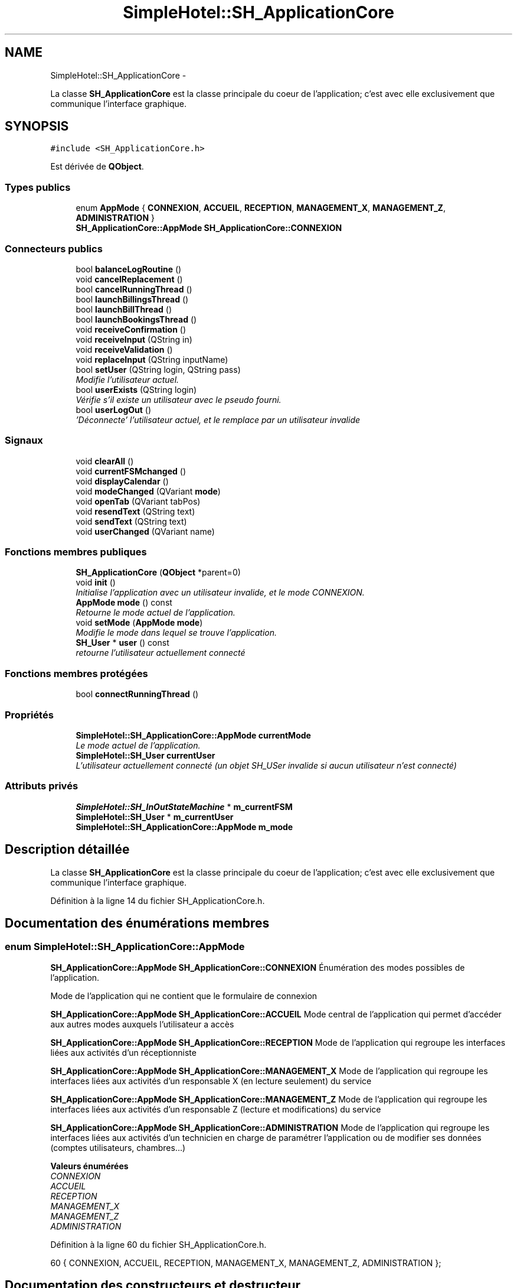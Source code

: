 .TH "SimpleHotel::SH_ApplicationCore" 3 "Lundi Juin 24 2013" "Version 0.4" "PreCheck" \" -*- nroff -*-
.ad l
.nh
.SH NAME
SimpleHotel::SH_ApplicationCore \- 
.PP
La classe \fBSH_ApplicationCore\fP est la classe principale du coeur de l'application; c'est avec elle exclusivement que communique l'interface graphique\&.  

.SH SYNOPSIS
.br
.PP
.PP
\fC#include <SH_ApplicationCore\&.h>\fP
.PP
Est dérivée de \fBQObject\fP\&.
.SS "Types publics"

.in +1c
.ti -1c
.RI "enum \fBAppMode\fP { \fBCONNEXION\fP, \fBACCUEIL\fP, \fBRECEPTION\fP, \fBMANAGEMENT_X\fP, \fBMANAGEMENT_Z\fP, \fBADMINISTRATION\fP }"
.br
.RI "\fI\fBSH_ApplicationCore::AppMode\fP \fBSH_ApplicationCore::CONNEXION\fP \fP"
.in -1c
.SS "Connecteurs publics"

.in +1c
.ti -1c
.RI "bool \fBbalanceLogRoutine\fP ()"
.br
.ti -1c
.RI "void \fBcancelReplacement\fP ()"
.br
.ti -1c
.RI "bool \fBcancelRunningThread\fP ()"
.br
.ti -1c
.RI "bool \fBlaunchBillingsThread\fP ()"
.br
.ti -1c
.RI "bool \fBlaunchBillThread\fP ()"
.br
.ti -1c
.RI "bool \fBlaunchBookingsThread\fP ()"
.br
.ti -1c
.RI "void \fBreceiveConfirmation\fP ()"
.br
.ti -1c
.RI "void \fBreceiveInput\fP (QString in)"
.br
.ti -1c
.RI "void \fBreceiveValidation\fP ()"
.br
.ti -1c
.RI "void \fBreplaceInput\fP (QString inputName)"
.br
.ti -1c
.RI "bool \fBsetUser\fP (QString login, QString pass)"
.br
.RI "\fIModifie l'utilisateur actuel\&. \fP"
.ti -1c
.RI "bool \fBuserExists\fP (QString login)"
.br
.RI "\fIVérifie s'il existe un utilisateur avec le pseudo fourni\&. \fP"
.ti -1c
.RI "bool \fBuserLogOut\fP ()"
.br
.RI "\fI'Déconnecte' l'utilisateur actuel, et le remplace par un utilisateur invalide \fP"
.in -1c
.SS "Signaux"

.in +1c
.ti -1c
.RI "void \fBclearAll\fP ()"
.br
.ti -1c
.RI "void \fBcurrentFSMchanged\fP ()"
.br
.ti -1c
.RI "void \fBdisplayCalendar\fP ()"
.br
.ti -1c
.RI "void \fBmodeChanged\fP (QVariant \fBmode\fP)"
.br
.ti -1c
.RI "void \fBopenTab\fP (QVariant tabPos)"
.br
.ti -1c
.RI "void \fBresendText\fP (QString text)"
.br
.ti -1c
.RI "void \fBsendText\fP (QString text)"
.br
.ti -1c
.RI "void \fBuserChanged\fP (QVariant name)"
.br
.in -1c
.SS "Fonctions membres publiques"

.in +1c
.ti -1c
.RI "\fBSH_ApplicationCore\fP (\fBQObject\fP *parent=0)"
.br
.ti -1c
.RI "void \fBinit\fP ()"
.br
.RI "\fIInitialise l'application avec un utilisateur invalide, et le mode \fICONNEXION\fP\&. \fP"
.ti -1c
.RI "\fBAppMode\fP \fBmode\fP () const "
.br
.RI "\fIRetourne le mode actuel de l'application\&. \fP"
.ti -1c
.RI "void \fBsetMode\fP (\fBAppMode\fP \fBmode\fP)"
.br
.RI "\fIModifie le mode dans lequel se trouve l'application\&. \fP"
.ti -1c
.RI "\fBSH_User\fP * \fBuser\fP () const "
.br
.RI "\fIretourne l'utilisateur actuellement connecté \fP"
.in -1c
.SS "Fonctions membres protégées"

.in +1c
.ti -1c
.RI "bool \fBconnectRunningThread\fP ()"
.br
.in -1c
.SS "Propriétés"

.in +1c
.ti -1c
.RI "\fBSimpleHotel::SH_ApplicationCore::AppMode\fP \fBcurrentMode\fP"
.br
.RI "\fILe mode actuel de l'application\&. \fP"
.ti -1c
.RI "\fBSimpleHotel::SH_User\fP \fBcurrentUser\fP"
.br
.RI "\fIL'utilisateur actuellement connecté (un objet SH_USer invalide si aucun utilisateur n'est connecté) \fP"
.in -1c
.SS "Attributs privés"

.in +1c
.ti -1c
.RI "\fBSimpleHotel::SH_InOutStateMachine\fP * \fBm_currentFSM\fP"
.br
.ti -1c
.RI "\fBSimpleHotel::SH_User\fP * \fBm_currentUser\fP"
.br
.ti -1c
.RI "\fBSimpleHotel::SH_ApplicationCore::AppMode\fP \fBm_mode\fP"
.br
.in -1c
.SH "Description détaillée"
.PP 
La classe \fBSH_ApplicationCore\fP est la classe principale du coeur de l'application; c'est avec elle exclusivement que communique l'interface graphique\&. 
.PP
Définition à la ligne 14 du fichier SH_ApplicationCore\&.h\&.
.SH "Documentation des énumérations membres"
.PP 
.SS "enum \fBSimpleHotel::SH_ApplicationCore::AppMode\fP"

.PP
\fBSH_ApplicationCore::AppMode\fP \fBSH_ApplicationCore::CONNEXION\fP Énumération des modes possibles de l'application\&.
.PP
Mode de l'application qui ne contient que le formulaire de connexion
.PP
\fBSH_ApplicationCore::AppMode\fP \fBSH_ApplicationCore::ACCUEIL\fP Mode central de l'application qui permet d'accéder aux autres modes auxquels l'utilisateur a accès
.PP
\fBSH_ApplicationCore::AppMode\fP \fBSH_ApplicationCore::RECEPTION\fP Mode de l'application qui regroupe les interfaces liées aux activités d'un réceptionniste
.PP
\fBSH_ApplicationCore::AppMode\fP \fBSH_ApplicationCore::MANAGEMENT_X\fP Mode de l'application qui regroupe les interfaces liées aux activités d'un responsable X (en lecture seulement) du service
.PP
\fBSH_ApplicationCore::AppMode\fP \fBSH_ApplicationCore::MANAGEMENT_Z\fP Mode de l'application qui regroupe les interfaces liées aux activités d'un responsable Z (lecture et modifications) du service
.PP
\fBSH_ApplicationCore::AppMode\fP \fBSH_ApplicationCore::ADMINISTRATION\fP Mode de l'application qui regroupe les interfaces liées aux activités d'un technicien en charge de paramétrer l'application ou de modifier ses données (comptes utilisateurs, chambres\&.\&.\&.) 
.PP
\fBValeurs énumérées\fP
.in +1c
.TP
\fB\fICONNEXION \fP\fP
.TP
\fB\fIACCUEIL \fP\fP
.TP
\fB\fIRECEPTION \fP\fP
.TP
\fB\fIMANAGEMENT_X \fP\fP
.TP
\fB\fIMANAGEMENT_Z \fP\fP
.TP
\fB\fIADMINISTRATION \fP\fP
.PP
Définition à la ligne 60 du fichier SH_ApplicationCore\&.h\&.
.PP
.nf
60 { CONNEXION, ACCUEIL, RECEPTION, MANAGEMENT_X, MANAGEMENT_Z, ADMINISTRATION };
.fi
.SH "Documentation des constructeurs et destructeur"
.PP 
.SS "SimpleHotel::SH_ApplicationCore::SH_ApplicationCore (\fBQObject\fP *parent = \fC0\fP)"

.PP
Définition à la ligne 16 du fichier SH_ApplicationCore\&.cpp\&.
.PP
Références init()\&.
.PP
.nf
16                                                       :
17     QObject(parent)
18 {
19     init();
20 }
.fi
.SH "Documentation des fonctions membres"
.PP 
.SS "SimpleHotel::SH_ApplicationCore::balanceLogRoutine ()\fC [slot]\fP"

.PP
\fBRenvoie:\fP
.RS 4
bool 
.RE
.PP

.PP
Définition à la ligne 114 du fichier SH_ApplicationCore\&.cpp\&.
.PP
.nf
114                                            {
115     /*SH_DatabaseManager::getInstance()->getDbConnection()\&.exec("execute procedure logPeriodicBalance(H)");
116     SH_DatabaseManager::getInstance()->getDbConnection()\&.exec("execute procedure logPeriodicBalance(D)");
117     SH_DatabaseManager::getInstance()->getDbConnection()\&.exec("execute procedure logPeriodicBalance(W)");
118     SH_DatabaseManager::getInstance()->getDbConnection()\&.exec("execute procedure logPeriodicBalance(M)");
119     SH_DatabaseManager::getInstance()->getDbConnection()\&.exec("execute procedure logPeriodicBalance(Y)");*/
120     return true;
121 }
.fi
.SS "SimpleHotel::SH_ApplicationCore::cancelReplacement ()\fC [slot]\fP"

.PP
Définition à la ligne 172 du fichier SH_ApplicationCore\&.cpp\&.
.PP
Références SimpleHotel::SH_InOutStateMachine::cancelReplacement(), et m_currentFSM\&.
.PP
.nf
173 {
174     if(this->m_currentFSM) {
175         emit this->m_currentFSM->cancelReplacement();
176     }
177 }
.fi
.SS "SimpleHotel::SH_ApplicationCore::cancelRunningThread ()\fC [slot]\fP"

.PP
\fBRenvoie:\fP
.RS 4
bool 
.RE
.PP

.PP
Définition à la ligne 223 du fichier SH_ApplicationCore\&.cpp\&.
.PP
Références SimpleHotel::SH_GenericStateMachine::isRunning(), et m_currentFSM\&.
.PP
.nf
224 {
225     this->m_currentFSM->stop();
226     bool ok = !this->m_currentFSM->isRunning();
227     this->m_currentFSM = NULL;
228     return ok;
229 }
.fi
.SS "SimpleHotel::SH_ApplicationCore::clearAll ()\fC [signal]\fP"

.PP
Référencé par connectRunningThread()\&.
.SS "SimpleHotel::SH_ApplicationCore::connectRunningThread ()\fC [protected]\fP"

.PP
\fBRenvoie:\fP
.RS 4
bool 
.RE
.PP

.PP
Définition à la ligne 237 du fichier SH_ApplicationCore\&.cpp\&.
.PP
Références SimpleHotel::SH_InOutStateMachine::clearAll(), clearAll(), SimpleHotel::SH_InOutStateMachine::displayCalendar(), displayCalendar(), SimpleHotel::SH_GenericStateMachine::isRunning(), m_currentFSM, SimpleHotel::SH_InOutStateMachine::resendText(), resendText(), SimpleHotel::SH_InOutStateMachine::sendText(), et sendText()\&.
.PP
Référencé par launchBillingsThread(), launchBillThread(), et launchBookingsThread()\&.
.PP
.nf
238 {
239     QObject::connect(this->m_currentFSM, &SH_InOutStateMachine::sendText, this, &SH_ApplicationCore::sendText, Qt::DirectConnection);
240     QObject::connect(this->m_currentFSM, &SH_InOutStateMachine::clearAll, this, &SH_ApplicationCore::clearAll, Qt::DirectConnection);
241     QObject::connect(this->m_currentFSM, &SH_InOutStateMachine::resendText, this, &SH_ApplicationCore::resendText, Qt::DirectConnection);
242     QObject::connect(this->m_currentFSM, &SH_InOutStateMachine::displayCalendar, this, &SH_ApplicationCore::displayCalendar, Qt::DirectConnection);
243     return this->m_currentFSM->isRunning();
244 }
.fi
.SS "SimpleHotel::SH_ApplicationCore::currentFSMchanged ()\fC [signal]\fP"

.SS "SimpleHotel::SH_ApplicationCore::displayCalendar ()\fC [signal]\fP"

.PP
Référencé par connectRunningThread()\&.
.SS "SimpleHotel::SH_ApplicationCore::init ()"

.PP
Initialise l'application avec un utilisateur invalide, et le mode \fICONNEXION\fP\&. 
.PP
Définition à la ligne 37 du fichier SH_ApplicationCore\&.cpp\&.
.PP
Références m_currentUser\&.
.PP
Référencé par SH_ApplicationCore()\&.
.PP
.nf
37                               {
38     this->m_currentUser = new SH_User();
39 }
.fi
.SS "SimpleHotel::SH_ApplicationCore::launchBillingsThread ()\fC [slot]\fP"

.PP
\fBRenvoie:\fP
.RS 4
bool 
.RE
.PP

.PP
Définition à la ligne 185 du fichier SH_ApplicationCore\&.cpp\&.
.PP
Références connectRunningThread(), et m_currentFSM\&.
.PP
.nf
186 {
187     this->m_currentFSM= new SH_BillingCreationStateMachine("création facturation");
188     this->m_currentFSM->start();
189     return this->connectRunningThread();
190 
191 }
.fi
.SS "SimpleHotel::SH_ApplicationCore::launchBillThread ()\fC [slot]\fP"

.PP
\fBRenvoie:\fP
.RS 4
bool 
.RE
.PP

.PP
Définition à la ligne 210 du fichier SH_ApplicationCore\&.cpp\&.
.PP
Références connectRunningThread(), SimpleHotel::SH_User::id, m_currentFSM, m_currentUser, et SimpleHotel::SH_InOutStateMachine::setContentValue()\&.
.PP
.nf
211 {
212     this->m_currentFSM= new SH_ServiceCharging("facturation prestation");
213     this->m_currentFSM->setContentValue(QVariant(this->m_currentUser->id()), "BILL_ID");
214     this->m_currentFSM->start();
215     return this->connectRunningThread();
216 }
.fi
.SS "SimpleHotel::SH_ApplicationCore::launchBookingsThread ()\fC [slot]\fP"

.PP
\fBRenvoie:\fP
.RS 4
bool 
.RE
.PP

.PP
Définition à la ligne 198 du fichier SH_ApplicationCore\&.cpp\&.
.PP
Références connectRunningThread()\&.
.PP
.nf
199 {
200     /*this->m_currentFSM= new BookingCreationStateMachine("création facturation");*/
201     /*this->m_currentFSM->start();*/
202     return this->connectRunningThread();
203 }
.fi
.SS "SimpleHotel::SH_ApplicationCore::mode () const"

.PP
Retourne le mode actuel de l'application\&. 
.PP
\fBRenvoie:\fP
.RS 4
AppMode 
.RE
.PP

.PP
Définition à la ligne 27 du fichier SH_ApplicationCore\&.cpp\&.
.PP
Références m_mode\&.
.PP
Référencé par setMode()\&.
.PP
.nf
28 {
29     return m_mode;
30 }
.fi
.SS "SimpleHotel::SH_ApplicationCore::modeChanged (QVariantmode)\fC [signal]\fP"

.PP
\fBParamètres:\fP
.RS 4
\fImode\fP 
.RE
.PP

.SS "SimpleHotel::SH_ApplicationCore::openTab (QVarianttabPos)\fC [signal]\fP"

.PP
\fBParamètres:\fP
.RS 4
\fItabPos\fP 
.RE
.PP

.SS "SimpleHotel::SH_ApplicationCore::receiveConfirmation ()\fC [slot]\fP"

.PP
Définition à la ligne 150 du fichier SH_ApplicationCore\&.cpp\&.
.PP
Références SimpleHotel::SH_InOutStateMachine::confirmInput(), et m_currentFSM\&.
.PP
.nf
151 {
152 
153     emit this->m_currentFSM->confirmInput();
154 
155 }
.fi
.SS "SimpleHotel::SH_ApplicationCore::receiveInput (QStringin)\fC [slot]\fP"

.PP
\fBParamètres:\fP
.RS 4
\fIin\fP 
.RE
.PP

.PP
Définition à la ligne 128 du fichier SH_ApplicationCore\&.cpp\&.
.PP
Références SimpleHotel::SH_MessageManager::infoMessage(), m_currentFSM, et SimpleHotel::SH_InOutStateMachine::receiveInput()\&.
.PP
.nf
129 {
130     SH_MessageManager::infoMessage("input received "+in);
131     emit this->m_currentFSM->receiveInput(in);
132 
133 }
.fi
.SS "SimpleHotel::SH_ApplicationCore::receiveValidation ()\fC [slot]\fP"

.PP
Définition à la ligne 139 du fichier SH_ApplicationCore\&.cpp\&.
.PP
Références m_currentFSM, et SimpleHotel::SH_InOutStateMachine::validateInput()\&.
.PP
.nf
140 {
141 
142     emit this->m_currentFSM->validateInput();
143 
144 }
.fi
.SS "SimpleHotel::SH_ApplicationCore::replaceInput (QStringinputName)\fC [slot]\fP"

.PP
\fBParamètres:\fP
.RS 4
\fIinputName\fP 
.RE
.PP

.PP
Définition à la ligne 161 du fichier SH_ApplicationCore\&.cpp\&.
.PP
Références m_currentFSM, et SimpleHotel::SH_InOutStateMachine::replaceInput()\&.
.PP
.nf
162 {
163 
164     emit this->m_currentFSM->replaceInput(inputName);
165 
166 }
.fi
.SS "SimpleHotel::SH_ApplicationCore::resendText (QStringtext)\fC [signal]\fP"

.PP
\fBParamètres:\fP
.RS 4
\fItext\fP 
.RE
.PP

.PP
Référencé par connectRunningThread()\&.
.SS "SimpleHotel::SH_ApplicationCore::sendText (QStringtext)\fC [signal]\fP"

.PP
\fBParamètres:\fP
.RS 4
\fItext\fP 
.RE
.PP

.PP
Référencé par connectRunningThread()\&.
.SS "SimpleHotel::SH_ApplicationCore::setMode (\fBSH_ApplicationCore::AppMode\fPmode)"

.PP
Modifie le mode dans lequel se trouve l'application\&. 
.PP
\fBParamètres:\fP
.RS 4
\fImode\fP Le nouveau mode de l'application 
.RE
.PP

.PP
Définition à la ligne 46 du fichier SH_ApplicationCore\&.cpp\&.
.PP
Références ACCUEIL, ADMINISTRATION, CONNEXION, SimpleHotel::SH_User::exists(), SimpleHotel::SH_User::isAdministrator(), SimpleHotel::SH_User::isManagerX(), SimpleHotel::SH_User::isManagerZ(), SimpleHotel::SH_User::isReceptionist(), m_currentUser, m_mode, MANAGEMENT_X, MANAGEMENT_Z, mode(), SimpleHotel::SH_User::name, et RECEPTION\&.
.PP
.nf
47 {
48     if(!this->m_currentUser || ! SH_User::exists(QVariant(this->m_currentUser->name()))\&.toBool()) {
49         this->m_mode = CONNEXION;
50     } else {
51         if(((mode == ADMINISTRATION) && (!this->m_currentUser->isAdministrator())) ||
52                 ((mode == MANAGEMENT_X) && (!this->m_currentUser->isManagerX())) ||
53                 ((mode == MANAGEMENT_Z) && (!this->m_currentUser->isManagerZ())) ||
54                 ((mode == RECEPTION) && (!this->m_currentUser->isReceptionist()))) {
55             this->m_mode = ACCUEIL;
56         } else {
57             this->m_mode = mode;
58         }
59     }
60 }
.fi
.SS "SimpleHotel::SH_ApplicationCore::setUser (QStringlogin, QStringpass)\fC [slot]\fP"

.PP
Modifie l'utilisateur actuel\&. 
.PP
\fBParamètres:\fP
.RS 4
\fIlogin\fP Le nom d'utilisateur du nouvel utilisateur 
.br
\fIpass\fP Le mot de passe du nouvel utilisateur 
.RE
.PP
\fBRenvoie:\fP
.RS 4
bool Retourne \fItrue\fP si un utilisateur correspondant aux pseudo et mot de passe fournis a été trouvé et que l'utilisateur actuel a pu être modifié avec cet utilisateur; \fIfalse\fP sinon 
.RE
.PP

.PP
Définition à la ligne 88 du fichier SH_ApplicationCore\&.cpp\&.
.PP
Références SimpleHotel::SH_User::isValid(), SimpleHotel::SH_User::logIn(), m_currentUser, SimpleHotel::SH_User::name, et userChanged()\&.
.PP
.nf
89 {
90     this->m_currentUser = SH_User::logIn(login,pass);
91     if(this->m_currentUser->isValid()) {
92         emit userChanged(QVariant(this->m_currentUser->name()));
93         return true;
94     }
95     return false;
96 }
.fi
.SS "SimpleHotel::SH_ApplicationCore::user () const"

.PP
retourne l'utilisateur actuellement connecté 
.PP
\fBRenvoie:\fP
.RS 4
User 
.RE
.PP

.PP
Définition à la ligne 67 du fichier SH_ApplicationCore\&.cpp\&.
.PP
Références m_currentUser\&.
.PP
.nf
68 {
69     return this->m_currentUser;
70 }
.fi
.SS "SimpleHotel::SH_ApplicationCore::userChanged (QVariantname)\fC [signal]\fP"

.PP
\fBParamètres:\fP
.RS 4
\fIname\fP 
.RE
.PP

.PP
Référencé par setUser()\&.
.SS "SimpleHotel::SH_ApplicationCore::userExists (QStringlogin)\fC [slot]\fP"

.PP
Vérifie s'il existe un utilisateur avec le pseudo fourni\&. 
.PP
\fBParamètres:\fP
.RS 4
\fIlogin\fP Le nom d'utilisateur pour lequel il faut effectuer une vérification 
.RE
.PP
\fBRenvoie:\fP
.RS 4
bool 
.RE
.PP

.PP
Définition à la ligne 104 du fichier SH_ApplicationCore\&.cpp\&.
.PP
Références SimpleHotel::SH_User::exists()\&.
.PP
.nf
105 {
106     return SH_User::exists(login)\&.toBool();
107 }
.fi
.SS "SimpleHotel::SH_ApplicationCore::userLogOut ()\fC [slot]\fP"

.PP
'Déconnecte' l'utilisateur actuel, et le remplace par un utilisateur invalide 
.PP
\fBRenvoie:\fP
.RS 4
bool Retourne \fItrue\fP si le changement a réussi, \fIfalse\fP sinon 
.RE
.PP

.PP
Définition à la ligne 77 du fichier SH_ApplicationCore\&.cpp\&.
.PP
Références SimpleHotel::SH_User::isValid(), et m_currentUser\&.
.PP
.nf
78 {
79     this->m_currentUser = new SH_User();
80     return !this->m_currentUser->isValid();
81 }
.fi
.SH "Documentation des données membres"
.PP 
.SS "SimpleHotel::SH_ApplicationCore::m_currentFSM\fC [private]\fP"

.PP
Définition à la ligne 268 du fichier SH_ApplicationCore\&.h\&.
.PP
Référencé par cancelReplacement(), cancelRunningThread(), connectRunningThread(), launchBillingsThread(), launchBillThread(), receiveConfirmation(), receiveInput(), receiveValidation(), et replaceInput()\&.
.SS "SimpleHotel::SH_ApplicationCore::m_currentUser\fC [private]\fP"

.PP
Définition à la ligne 258 du fichier SH_ApplicationCore\&.h\&.
.PP
Référencé par init(), launchBillThread(), setMode(), setUser(), user(), et userLogOut()\&.
.SS "SimpleHotel::SH_ApplicationCore::m_mode\fC [private]\fP"

.PP
Définition à la ligne 263 du fichier SH_ApplicationCore\&.h\&.
.PP
Référencé par mode(), et setMode()\&.
.SH "Documentation des propriétés"
.PP 
.SS "SimpleHotel::SH_ApplicationCore::currentMode\fC [read]\fP, \fC [write]\fP"

.PP
Le mode actuel de l'application\&. 
.PP
Définition à la ligne 26 du fichier SH_ApplicationCore\&.h\&.
.SS "SimpleHotel::SH_ApplicationCore::currentUser\fC [read]\fP"

.PP
L'utilisateur actuellement connecté (un objet SH_USer invalide si aucun utilisateur n'est connecté) 
.PP
Définition à la ligne 21 du fichier SH_ApplicationCore\&.h\&.

.SH "Auteur"
.PP 
Généré automatiquement par Doxygen pour PreCheck à partir du code source\&.
